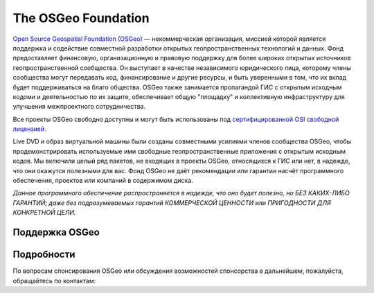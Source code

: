 The OSGeo Foundation
================================================================================

`Open Source Geospatial Foundation (OSGeo) <http://osgeo.org>`_ — некоммерческая 
организация, миссией которой является поддержка и содействие
совместной разработки открытых геопространственных технологий и данных.
Фонд предоставляет финансовую, организационную и правовую поддержку для
более широких открытых источников геопространственной сообщества. Он выступает 
в качестве независимого юридического лица, которому члены сообщества могут 
передавать код, финансирование и другие ресурсы, и быть уверенными в том, 
что их вклад будет поддерживаться на благо общества. OSGeo также занимается 
пропагандой ГИС с открытым исходным кодоми и деятельностью по их защите, обеспечивает 
общую "площадку" и коллективную инфраструктуру для улучшения межпроектного сотрудничества.

Все проекты OSGeo свободно доступны и могут быть использованы под 
`сертифицированной OSI свободной лицензией <http://www.opensource.org/licenses/>`_.

Live DVD и образ виртуальной машины были созданы совместными усилиями
членов сообщества OSGeo, чтобы продемонстрировать используемые ими свободные
геопространственные приложения с открытым исходным кодов. Мы включили целый 
ряд пакетов, не входящих в проекты OSGeo, относящихся к ГИС или нет, в надежде, 
что они окажутся полезными для вас. Фонд OSGeo не даёт рекомендации или гарантии
насчёт программного обеспечения, проектов или компаний в содержимом диска.
 
`Данное программного обеспечение распространяется в надежде, что оно будет 
полезно, но БЕЗ КАКИХ-ЛИБО ГАРАНТИЙ; даже без подразумеваемых гарантий 
КОММЕРЧЕСКОЙ ЦЕННОСТИ или ПРИГОДНОСТИ ДЛЯ КОНКРЕТНОЙ ЦЕЛИ.`    



Поддержка OSGeo 
--------------------------------------------------------------------------------

.. image:: /images/logos/geocat_logo.png
  :alt: GeoCat
  :target: http://geocat.net/


.. image:: /images/logos/Boundless_Logo.png
  :alt: Boundless
  :target: http://boundlessgeo.com/

.. image:: /images/logos/gaia3d.png
  :alt: Gaia3D
  :target: http://www.gaia3d.com/

.. image:: /images/logos/astun.png
  :alt: Astun Technology
  :target: https://astuntechnology.com/

.. .. image:: /images/logos/chameleon-john-logo.png
  :alt: ChameleonJohn
  :target: https://www.chameleonjohn.com/

.. image:: /images/logos/apps-for-rent-logo.png
  :alt: Apps4Rent
  :target: http://www.apps4rent.com/

.. .. image:: /images/logos/DealIslands.png
  :alt: Dealslands
  :target: http://www.dealslands.co.uk/


Подробности
--------------------------------------------------------------------------------

По вопросам спонсирования OSGeo или обсуждения возможностей
спонсорства в дальнейшем, пожалуйста, обращайтесь по контактам:        

.. include :: ../osgeo_contact.rst

